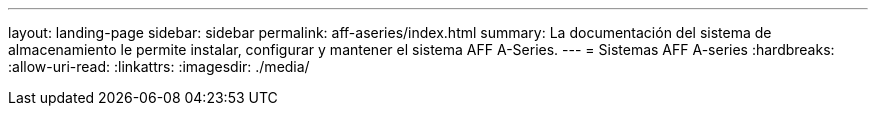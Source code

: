 ---
layout: landing-page 
sidebar: sidebar 
permalink: aff-aseries/index.html 
summary: La documentación del sistema de almacenamiento le permite instalar, configurar y mantener el sistema AFF A-Series. 
---
= Sistemas AFF A-series
:hardbreaks:
:allow-uri-read: 
:linkattrs: 
:imagesdir: ./media/


